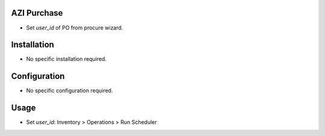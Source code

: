 AZI Purchase
=============
* Set `user_id` of PO from procure wizard.

Installation
============
* No specific installation required.

Configuration
=============
* No specific configuration required.

Usage
=====
* Set `user_id`: Inventory > Operations > Run Scheduler